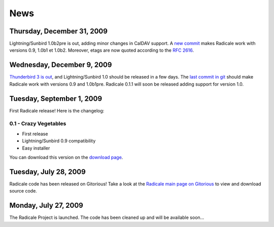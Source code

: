 ======
 News
======

Thursday, December 31, 2009
===========================

Lightning/Sunbird 1.0b2pre is out, adding minor changes in CalDAV support. A
`new commit <http://www.gitorious.org/radicale/radicale/commit/330283e>`_ makes
Radicale work with versions 0.9, 1.0b1 et 1.0b2. Moreover, etags are now quoted
according to the :RFC:`2616`.

Wednesday, December 9, 2009
===========================

`Thunderbird 3 is out
<http://www.mozillamessaging.com/thunderbird/3.0/releasenotes/>`_, and
Lightning/Sunbird 1.0 should be released in a few days. The `last commit in git
<http://gitorious.org/radicale/radicale/commit/6545bc8>`_ should make Radicale
work with versions 0.9 and 1.0b1pre. Radicale 0.1.1 will soon be released
adding support for version 1.0.

Tuesday, September 1, 2009
==========================

First Radicale release! Here is the changelog:

0.1 - Crazy Vegetables
----------------------

* First release
* Lightning/Sunbird 0.9 compatibility
* Easy installer

You can download this version on the `download page </download>`_.


Tuesday, July 28, 2009
======================

Radicale code has been released on Gitorious! Take a look at the `Radicale main
page on Gitorious <http://www.gitorious.org/radicale>`_ to view and download
source code.

Monday, July 27, 2009
=====================

The Radicale Project is launched. The code has been cleaned up and will be
available soon…
